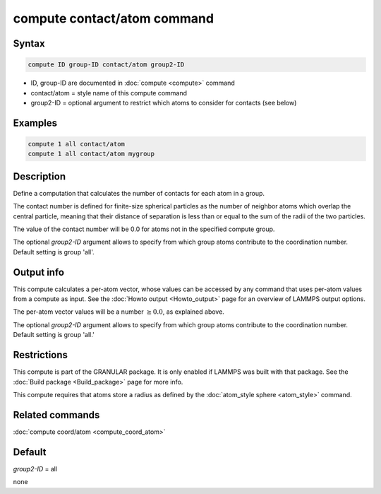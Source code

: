 .. index:: compute contact/atom

compute contact/atom command
============================

Syntax
""""""

.. code-block:: LAMMPS

   compute ID group-ID contact/atom group2-ID

* ID, group-ID are documented in :doc:`compute <compute>` command
* contact/atom = style name of this compute command
* group2-ID = optional argument to restrict which atoms to consider for contacts (see below)

Examples
""""""""

.. code-block:: LAMMPS

   compute 1 all contact/atom
   compute 1 all contact/atom mygroup

Description
"""""""""""

Define a computation that calculates the number of contacts
for each atom in a group.

The contact number is defined for finite-size spherical particles as
the number of neighbor atoms which overlap the central particle,
meaning that their distance of separation is less than or equal to the
sum of the radii of the two particles.

The value of the contact number will be 0.0 for atoms not in the
specified compute group.

The optional *group2-ID* argument allows to specify from which group atoms
contribute to the coordination number. Default setting is group 'all'.

Output info
"""""""""""

This compute calculates a per-atom vector, whose values can be
accessed by any command that uses per-atom values from a compute as
input.  See the :doc:`Howto output <Howto_output>` page for an
overview of LAMMPS output options.

The per-atom vector values will be a number :math:`\ge 0.0`, as explained
above.

The optional *group2-ID* argument allows to specify from which group atoms
contribute to the coordination number. Default setting is group 'all.'

Restrictions
""""""""""""

This compute is part of the GRANULAR package.  It is only enabled if
LAMMPS was built with that package.  See the
:doc:`Build package <Build_package>` page for more info.

This compute requires that atoms store a radius as defined by the
:doc:`atom_style sphere <atom_style>` command.

Related commands
""""""""""""""""

:doc:`compute coord/atom <compute_coord_atom>`

Default
"""""""

*group2-ID* = all


none
